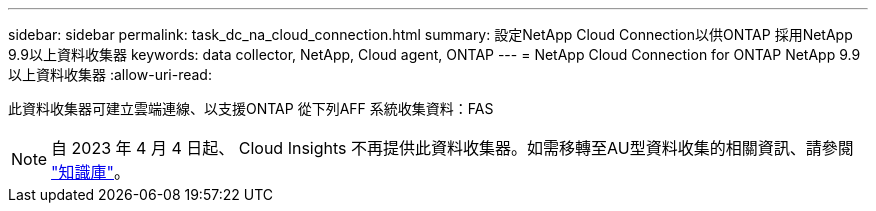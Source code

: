 ---
sidebar: sidebar 
permalink: task_dc_na_cloud_connection.html 
summary: 設定NetApp Cloud Connection以供ONTAP 採用NetApp 9.9以上資料收集器 
keywords: data collector, NetApp, Cloud agent, ONTAP 
---
= NetApp Cloud Connection for ONTAP NetApp 9.9以上資料收集器
:allow-uri-read: 


[role="lead"]
此資料收集器可建立雲端連線、以支援ONTAP 從下列AFF 系統收集資料：FAS


NOTE: 自 2023 年 4 月 4 日起、 Cloud Insights 不再提供此資料收集器。如需移轉至AU型資料收集的相關資訊、請參閱 link:https://kb.netapp.com/Advice_and_Troubleshooting/Cloud_Services/Cloud_Insights/How_to_transition_from_NetApp_Cloud_Connection_to_AU_based_data_collector["知識庫"^]。
